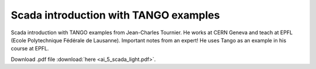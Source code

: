 Scada introduction with TANGO examples
======================================

Scada introduction with TANGO examples from Jean-Charles Tournier. He works at CERN Geneva and teach at EPFL (Ecole Polytechnique Fédérale de Lausanne).
Important notes from an expert!
He uses Tango as an example in his course at EPFL.

Download .pdf file :download:`here <ai_5_scada_light.pdf>`.
